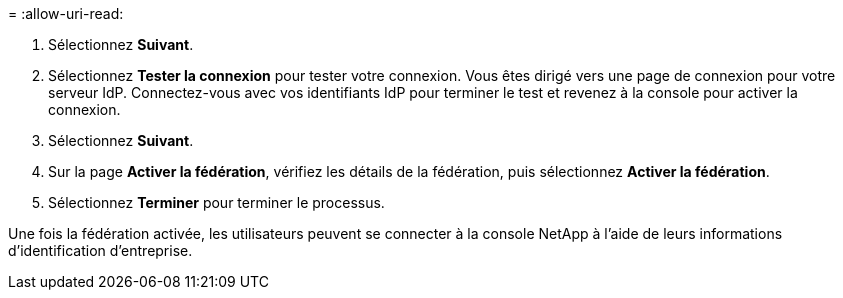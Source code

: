 = 
:allow-uri-read: 


. Sélectionnez *Suivant*.
. Sélectionnez *Tester la connexion* pour tester votre connexion.  Vous êtes dirigé vers une page de connexion pour votre serveur IdP.  Connectez-vous avec vos identifiants IdP pour terminer le test et revenez à la console pour activer la connexion.
. Sélectionnez *Suivant*.
. Sur la page *Activer la fédération*, vérifiez les détails de la fédération, puis sélectionnez *Activer la fédération*.
. Sélectionnez *Terminer* pour terminer le processus.


Une fois la fédération activée, les utilisateurs peuvent se connecter à la console NetApp à l’aide de leurs informations d’identification d’entreprise.
